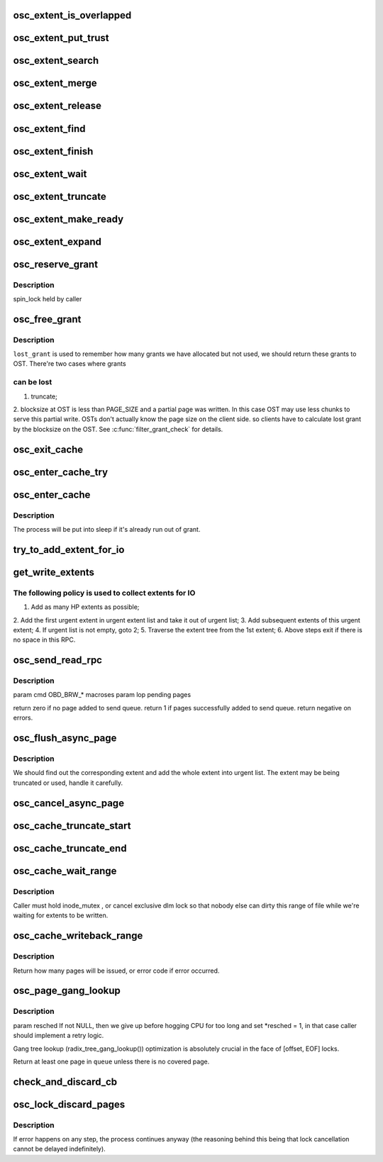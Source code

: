 .. -*- coding: utf-8; mode: rst -*-
.. src-file: drivers/staging/lustre/lustre/osc/osc_cache.c

.. _`osc_extent_is_overlapped`:

osc_extent_is_overlapped
========================

.. c:function:: int osc_extent_is_overlapped(struct osc_object *obj, struct osc_extent *ext)

    to make sure there is no overlapped extent in the tree.

    :param struct osc_object \*obj:
        *undescribed*

    :param struct osc_extent \*ext:
        *undescribed*

.. _`osc_extent_put_trust`:

osc_extent_put_trust
====================

.. c:function:: void osc_extent_put_trust(struct osc_extent *ext)

    it's known that the caller is not the last user. This is to address the problem of lacking of lu_env ;-).

    :param struct osc_extent \*ext:
        *undescribed*

.. _`osc_extent_search`:

osc_extent_search
=================

.. c:function:: struct osc_extent *osc_extent_search(struct osc_object *obj, pgoff_t index)

    previous extent in the tree.

    :param struct osc_object \*obj:
        *undescribed*

    :param pgoff_t index:
        *undescribed*

.. _`osc_extent_merge`:

osc_extent_merge
================

.. c:function:: int osc_extent_merge(const struct lu_env *env, struct osc_extent *cur, struct osc_extent *victim)

    if \ ``cur``\  and \ ``victim``\  are contiguous at chunk level.

    :param const struct lu_env \*env:
        *undescribed*

    :param struct osc_extent \*cur:
        *undescribed*

    :param struct osc_extent \*victim:
        *undescribed*

.. _`osc_extent_release`:

osc_extent_release
==================

.. c:function:: void osc_extent_release(const struct lu_env *env, struct osc_extent *ext)

    :param const struct lu_env \*env:
        *undescribed*

    :param struct osc_extent \*ext:
        *undescribed*

.. _`osc_extent_find`:

osc_extent_find
===============

.. c:function:: struct osc_extent *osc_extent_find(const struct lu_env *env, struct osc_object *obj, pgoff_t index, unsigned int *grants)

    extent tree.

    :param const struct lu_env \*env:
        *undescribed*

    :param struct osc_object \*obj:
        *undescribed*

    :param pgoff_t index:
        *undescribed*

    :param unsigned int \*grants:
        *undescribed*

.. _`osc_extent_finish`:

osc_extent_finish
=================

.. c:function:: int osc_extent_finish(const struct lu_env *env, struct osc_extent *ext, int sent, int rc)

    :param const struct lu_env \*env:
        *undescribed*

    :param struct osc_extent \*ext:
        *undescribed*

    :param int sent:
        *undescribed*

    :param int rc:
        *undescribed*

.. _`osc_extent_wait`:

osc_extent_wait
===============

.. c:function:: int osc_extent_wait(const struct lu_env *env, struct osc_extent *ext, enum osc_extent_state state)

    :param const struct lu_env \*env:
        *undescribed*

    :param struct osc_extent \*ext:
        *undescribed*

    :param enum osc_extent_state state:
        *undescribed*

.. _`osc_extent_truncate`:

osc_extent_truncate
===================

.. c:function:: int osc_extent_truncate(struct osc_extent *ext, pgoff_t trunc_index, bool partial)

    \ ``size``\ , then partial truncate happens.

    :param struct osc_extent \*ext:
        *undescribed*

    :param pgoff_t trunc_index:
        *undescribed*

    :param bool partial:
        *undescribed*

.. _`osc_extent_make_ready`:

osc_extent_make_ready
=====================

.. c:function:: int osc_extent_make_ready(const struct lu_env *env, struct osc_extent *ext)

    A race with flushing page - \ :c:func:`ll_writepage`\  has to be handled cautiously.

    :param const struct lu_env \*env:
        *undescribed*

    :param struct osc_extent \*ext:
        *undescribed*

.. _`osc_extent_expand`:

osc_extent_expand
=================

.. c:function:: int osc_extent_expand(struct osc_extent *ext, pgoff_t index, unsigned int *grants)

    called to expand the extent for the same IO. To expand the extent, the page index must be in the same or next chunk of ext->oe_end.

    :param struct osc_extent \*ext:
        *undescribed*

    :param pgoff_t index:
        *undescribed*

    :param unsigned int \*grants:
        *undescribed*

.. _`osc_reserve_grant`:

osc_reserve_grant
=================

.. c:function:: int osc_reserve_grant(struct client_obd *cli, unsigned int bytes)

    grants before entering into critical section.

    :param struct client_obd \*cli:
        *undescribed*

    :param unsigned int bytes:
        *undescribed*

.. _`osc_reserve_grant.description`:

Description
-----------

spin_lock held by caller

.. _`osc_free_grant`:

osc_free_grant
==============

.. c:function:: void osc_free_grant(struct client_obd *cli, unsigned int nr_pages, unsigned int lost_grant)

    :param struct client_obd \*cli:
        *undescribed*

    :param unsigned int nr_pages:
        *undescribed*

    :param unsigned int lost_grant:
        *undescribed*

.. _`osc_free_grant.description`:

Description
-----------

\ ``lost_grant``\  is used to remember how many grants we have allocated but not
used, we should return these grants to OST. There're two cases where grants

.. _`osc_free_grant.can-be-lost`:

can be lost
-----------

1. truncate;
2. blocksize at OST is less than PAGE_SIZE and a partial page was
written. In this case OST may use less chunks to serve this partial
write. OSTs don't actually know the page size on the client side. so
clients have to calculate lost grant by the blocksize on the OST.
See \ :c:func:`filter_grant_check`\  for details.

.. _`osc_exit_cache`:

osc_exit_cache
==============

.. c:function:: void osc_exit_cache(struct client_obd *cli, struct osc_async_page *oap)

    the dirty accounting due to error.

    :param struct client_obd \*cli:
        *undescribed*

    :param struct osc_async_page \*oap:
        *undescribed*

.. _`osc_enter_cache_try`:

osc_enter_cache_try
===================

.. c:function:: int osc_enter_cache_try(struct client_obd *cli, struct osc_async_page *oap, int bytes, int transient)

    blocking version of \ :c:func:`osc_enter_cache`\  that consumes grant only when it is available.

    :param struct client_obd \*cli:
        *undescribed*

    :param struct osc_async_page \*oap:
        *undescribed*

    :param int bytes:
        *undescribed*

    :param int transient:
        *undescribed*

.. _`osc_enter_cache`:

osc_enter_cache
===============

.. c:function:: int osc_enter_cache(const struct lu_env *env, struct client_obd *cli, struct osc_async_page *oap, int bytes)

    in this function will be freed in bulk in \ :c:func:`osc_free_grant`\  unless it fails to add osc cache, in that case, it will be freed in \ :c:func:`osc_exit_cache`\ .

    :param const struct lu_env \*env:
        *undescribed*

    :param struct client_obd \*cli:
        *undescribed*

    :param struct osc_async_page \*oap:
        *undescribed*

    :param int bytes:
        *undescribed*

.. _`osc_enter_cache.description`:

Description
-----------

The process will be put into sleep if it's already run out of grant.

.. _`try_to_add_extent_for_io`:

try_to_add_extent_for_io
========================

.. c:function:: int try_to_add_extent_for_io(struct client_obd *cli, struct osc_extent *ext, struct extent_rpc_data *data)

    - # of pages must not be over max_pages_per_rpc - extent must be compatible with previous ones

    :param struct client_obd \*cli:
        *undescribed*

    :param struct osc_extent \*ext:
        *undescribed*

    :param struct extent_rpc_data \*data:
        *undescribed*

.. _`get_write_extents`:

get_write_extents
=================

.. c:function:: unsigned int get_write_extents(struct osc_object *obj, struct list_head *rpclist)

    \ :c:func:`get_write_extent`\  takes all appropriate extents in atomic.

    :param struct osc_object \*obj:
        *undescribed*

    :param struct list_head \*rpclist:
        *undescribed*

.. _`get_write_extents.the-following-policy-is-used-to-collect-extents-for-io`:

The following policy is used to collect extents for IO
------------------------------------------------------

1. Add as many HP extents as possible;
2. Add the first urgent extent in urgent extent list and take it out of
urgent list;
3. Add subsequent extents of this urgent extent;
4. If urgent list is not empty, goto 2;
5. Traverse the extent tree from the 1st extent;
6. Above steps exit if there is no space in this RPC.

.. _`osc_send_read_rpc`:

osc_send_read_rpc
=================

.. c:function:: int osc_send_read_rpc(const struct lu_env *env, struct client_obd *cli, struct osc_object *osc)

    :param const struct lu_env \*env:
        *undescribed*

    :param struct client_obd \*cli:
        *undescribed*

    :param struct osc_object \*osc:
        *undescribed*

.. _`osc_send_read_rpc.description`:

Description
-----------

\param cmd OBD_BRW\_\* macroses
\param lop pending pages

\return zero if no page added to send queue.
\return 1 if pages successfully added to send queue.
\return negative on errors.

.. _`osc_flush_async_page`:

osc_flush_async_page
====================

.. c:function:: int osc_flush_async_page(const struct lu_env *env, struct cl_io *io, struct osc_page *ops)

    :param const struct lu_env \*env:
        *undescribed*

    :param struct cl_io \*io:
        *undescribed*

    :param struct osc_page \*ops:
        *undescribed*

.. _`osc_flush_async_page.description`:

Description
-----------

We should find out the corresponding extent and add the whole extent
into urgent list. The extent may be being truncated or used, handle it
carefully.

.. _`osc_cancel_async_page`:

osc_cancel_async_page
=====================

.. c:function:: int osc_cancel_async_page(const struct lu_env *env, struct osc_page *ops)

    get the caller woken as soon as possible.  If its page hasn't been put in an rpc yet it can dequeue immediately.  Otherwise it has to mark the rpc as desiring interruption which will forcefully complete the rpc once the rpc has timed out.

    :param const struct lu_env \*env:
        *undescribed*

    :param struct osc_page \*ops:
        *undescribed*

.. _`osc_cache_truncate_start`:

osc_cache_truncate_start
========================

.. c:function:: int osc_cache_truncate_start(const struct lu_env *env, struct osc_object *obj, u64 size, struct osc_extent **extp)

    :param const struct lu_env \*env:
        *undescribed*

    :param struct osc_object \*obj:
        *undescribed*

    :param u64 size:
        *undescribed*

    :param struct osc_extent \*\*extp:
        *undescribed*

.. _`osc_cache_truncate_end`:

osc_cache_truncate_end
======================

.. c:function:: void osc_cache_truncate_end(const struct lu_env *env, struct osc_extent *ext)

    >oi_trunc back to cache.

    :param const struct lu_env \*env:
        *undescribed*

    :param struct osc_extent \*ext:
        *undescribed*

.. _`osc_cache_wait_range`:

osc_cache_wait_range
====================

.. c:function:: int osc_cache_wait_range(const struct lu_env *env, struct osc_object *obj, pgoff_t start, pgoff_t end)

    The caller must have called \ :c:func:`osc_cache_writeback_range`\  to issue IO otherwise it will take a long time for this function to finish.

    :param const struct lu_env \*env:
        *undescribed*

    :param struct osc_object \*obj:
        *undescribed*

    :param pgoff_t start:
        *undescribed*

    :param pgoff_t end:
        *undescribed*

.. _`osc_cache_wait_range.description`:

Description
-----------

Caller must hold inode_mutex , or cancel exclusive dlm lock so that
nobody else can dirty this range of file while we're waiting for
extents to be written.

.. _`osc_cache_writeback_range`:

osc_cache_writeback_range
=========================

.. c:function:: int osc_cache_writeback_range(const struct lu_env *env, struct osc_object *obj, pgoff_t start, pgoff_t end, int hp, int discard)

    :param const struct lu_env \*env:
        *undescribed*

    :param struct osc_object \*obj:
        *undescribed*

    :param pgoff_t start:
        *undescribed*

    :param pgoff_t end:
        *undescribed*

    :param int hp:
        should be set this is caused by lock cancel;

    :param int discard:
        is set if dirty pages should be dropped - file will be deleted or
        truncated, this implies there is no partially discarding extents.

.. _`osc_cache_writeback_range.description`:

Description
-----------

Return how many pages will be issued, or error code if error occurred.

.. _`osc_page_gang_lookup`:

osc_page_gang_lookup
====================

.. c:function:: int osc_page_gang_lookup(const struct lu_env *env, struct cl_io *io, struct osc_object *osc, pgoff_t start, pgoff_t end, osc_page_gang_cbt cb, void *cbdata)

    :param const struct lu_env \*env:
        *undescribed*

    :param struct cl_io \*io:
        *undescribed*

    :param struct osc_object \*osc:
        *undescribed*

    :param pgoff_t start:
        *undescribed*

    :param pgoff_t end:
        *undescribed*

    :param osc_page_gang_cbt cb:
        *undescribed*

    :param void \*cbdata:
        *undescribed*

.. _`osc_page_gang_lookup.description`:

Description
-----------

\param resched If not NULL, then we give up before hogging CPU for too
long and set \*resched = 1, in that case caller should implement a retry
logic.

Gang tree lookup (radix_tree_gang_lookup()) optimization is absolutely
crucial in the face of [offset, EOF] locks.

Return at least one page in \ ``queue``\  unless there is no covered page.

.. _`check_and_discard_cb`:

check_and_discard_cb
====================

.. c:function:: int check_and_discard_cb(const struct lu_env *env, struct cl_io *io, struct osc_page *ops, void *cbdata)

    :param const struct lu_env \*env:
        *undescribed*

    :param struct cl_io \*io:
        *undescribed*

    :param struct osc_page \*ops:
        *undescribed*

    :param void \*cbdata:
        *undescribed*

.. _`osc_lock_discard_pages`:

osc_lock_discard_pages
======================

.. c:function:: int osc_lock_discard_pages(const struct lu_env *env, struct osc_object *osc, pgoff_t start, pgoff_t end, enum cl_lock_mode mode)

    tree to find all covering pages and discard them. If a page is being covered by other locks, it should remain in cache.

    :param const struct lu_env \*env:
        *undescribed*

    :param struct osc_object \*osc:
        *undescribed*

    :param pgoff_t start:
        *undescribed*

    :param pgoff_t end:
        *undescribed*

    :param enum cl_lock_mode mode:
        *undescribed*

.. _`osc_lock_discard_pages.description`:

Description
-----------

If error happens on any step, the process continues anyway (the reasoning
behind this being that lock cancellation cannot be delayed indefinitely).

.. This file was automatic generated / don't edit.

